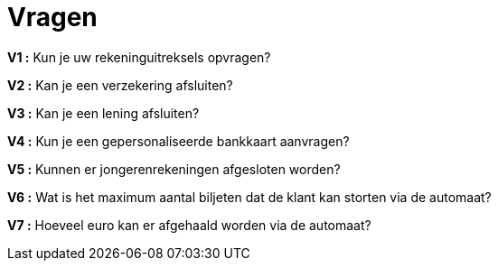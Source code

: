 :toc: auto

= *Vragen*


*V1 :* Kun je uw rekeninguitreksels opvragen?

*V2 :* Kan je een verzekering afsluiten?

*V3 :* Kan je een lening afsluiten?

*V4 :* Kun je een gepersonaliseerde bankkaart aanvragen?

*V5 :* Kunnen er jongerenrekeningen afgesloten worden?

*V6 :* Wat is het maximum aantal biljeten dat de klant kan storten via de automaat?

*V7 :* Hoeveel euro kan er afgehaald worden via de automaat?